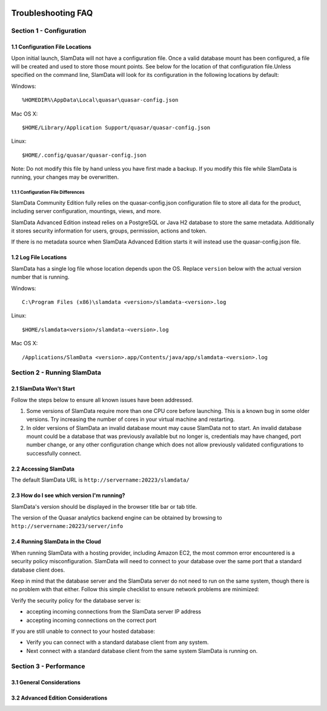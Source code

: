 .. figure:: images/white-logo.png
   :alt: SlamData Logo


Troubleshooting FAQ
===================


Section 1 - Configuration
-------------------------


1.1 Configuration File Locations
~~~~~~~~~~~~~~~~~~~~~~~~~~~~~~~~

Upon initial launch, SlamData will not have a configuration file. Once a
valid database mount has been configured, a file will be created and
used to store those mount points. See below for the location of that
configuration file.Unless specified on the command line, SlamData will
look for its configuration in the following locations by default:

Windows:

::

    %HOMEDIR%\AppData\Local\quasar\quasar-config.json

Mac OS X:

::

    $HOME/Library/Application Support/quasar/quasar-config.json

Linux:

::

    $HOME/.config/quasar/quasar-config.json

Note: Do not modify this file by hand unless you have first made a
backup. If you modify this file while SlamData is running, your changes
may be overwritten.


1.1.1 Configuration File Differences
''''''''''''''''''''''''''''''''''''

SlamData Community Edition fully relies on the quasar-config.json
configuration file to store all data for the product, including
server configuration, mountings, views, and more.

SlamData Advanced Edition instead relies on a PostgreSQL or
Java H2 database to store the same metadata.  Additionally it stores
security information for users, groups, permission, actions and token.

If there is no metadata source when SlamData Advanced Edition
starts it will instead use the quasar-config.json file.


1.2 Log File Locations
~~~~~~~~~~~~~~~~~~~~~~

SlamData has a single log file whose location depends upon the OS.
Replace ``version`` below with the actual version number that is
running.

Windows:

::

    C:\Program Files (x86)\slamdata <version>/slamdata-<version>.log

Linux:

::

    $HOME/slamdata<version>/slamdata-<version>.log

Mac OS X:

::

    /Applications/SlamData <version>.app/Contents/java/app/slamdata-<version>.log


Section 2 - Running SlamData
----------------------------


2.1 SlamData Won't Start
~~~~~~~~~~~~~~~~~~~~~~~~

Follow the steps below to ensure all known issues have been addressed.

1. Some versions of SlamData require more than one CPU core before
   launching.  This is a known bug in some older versions.  Try
   increasing the number of cores in your virtual machine and
   restarting.

2. In older versions of SlamData an invalid database mount may cause SlamData
   not to start.  An invalid database mount could be a database that was
   previously available but no longer is, credentials may have changed, port
   number change, or any other configuration change which does not allow
   previously validated configurations to successfully connect.


2.2 Accessing SlamData
~~~~~~~~~~~~~~~~~~~~~~

The default SlamData URL is ``http://servername:20223/slamdata/``


2.3 How do I see which version I'm running?
~~~~~~~~~~~~~~~~~~~~~~~~~~~~~~~~~~~~~~~~~~~

SlamData's version should be displayed in the browser title bar or
tab title.

The version of the Quasar analytics backend engine can be obtained
by browsing to ``http://servername:20223/server/info``


2.4 Running SlamData in the Cloud
~~~~~~~~~~~~~~~~~~~~~~~~~~~~~~~~~

When running SlamData with a hosting provider, including Amazon EC2, the
most common error encountered is a security policy misconfiguration.
SlamData will need to connect to your database over the same port that a
standard database client does.

Keep in mind that the database server and the SlamData server do not
need to run on the same system, though there is no problem with that
either. Follow this simple checklist to ensure network problems are
minimized:

Verify the security policy for the database server is:

-  accepting incoming connections from the SlamData server IP address
-  accepting incoming connections on the correct port

If you are still unable to connect to your hosted database:

-  Verify you can connect with a standard database client from any
   system.
-  Next connect with a standard database client from the same system
   SlamData is running on.

Section 3 - Performance
-----------------------


3.1 General Considerations
~~~~~~~~~~~~~~~~~~~~~~~~~~


3.2 Advanced Edition Considerations
~~~~~~~~~~~~~~~~~~~~~~~~~~~~~~~~~~~

